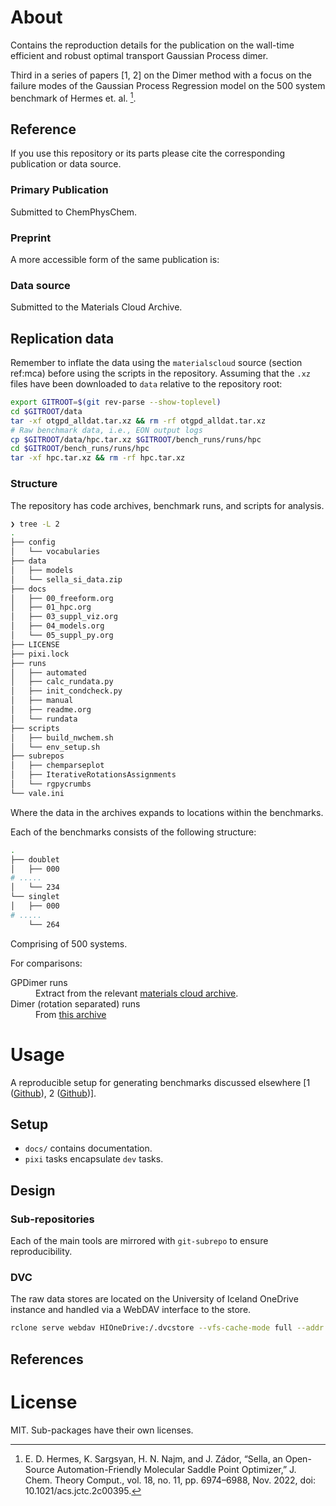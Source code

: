 * About
Contains the reproduction details for the publication on the wall-time efficient and robust optimal transport Gaussian Process dimer.

Third in a series of papers [1, 2] on the Dimer method with a focus on the failure
modes of the Gaussian Process Regression model on the 500 system benchmark of
Hermes et. al. [3].
** Reference
If you use this repository or its parts please cite the corresponding publication or data source.
*** Primary Publication
Submitted to ChemPhysChem.
*** Preprint
A more accessible form of the same publication is:

# #+begin_quote
# R. Goswami, and H. Jónsson, “Adaptive Pruning for Increased Robustness and Reduced Computational Overhead in Gaussian Process Accelerated Saddle Point Searches,” Oct 08, 2025, arXiv: arXiv:2505.13621. doi: 10.48550/arXiv.2505.13621.
# #+end_quote
*** Data source
:PROPERTIES:
:CUSTOM_ID: mca
:END:
Submitted to the Materials Cloud Archive.
# #+begin_quote
# Rohit Goswami, Bayesian hierarchical models for quantitative estimates for performance metrics applied to saddle search algorithms, Materials Cloud Archive 2025.X (2025),
# #+end_quote
** Replication data
Remember to inflate the data using the ~materialscloud~ source (section ref:mca) before using the scripts in the repository. Assuming that the ~.xz~ files have been downloaded to ~data~ relative to the repository root:
#+begin_src bash
export GITROOT=$(git rev-parse --show-toplevel)
cd $GITROOT/data
tar -xf otgpd_alldat.tar.xz && rm -rf otgpd_alldat.tar.xz
# Raw benchmark data, i.e., EON output logs
cp $GITROOT/data/hpc.tar.xz $GITROOT/bench_runs/runs/hpc
cd $GITROOT/bench_runs/runs/hpc
tar -xf hpc.tar.xz && rm -rf hpc.tar.xz
#+end_src
*** Structure
The repository has code archives, benchmark runs, and scripts for analysis.
#+begin_src bash
❯ tree -L 2
.
├── config
│   └── vocabularies
├── data
│   ├── models
│   └── sella_si_data.zip
├── docs
│   ├── 00_freeform.org
│   ├── 01_hpc.org
│   ├── 03_suppl_viz.org
│   ├── 04_models.org
│   └── 05_suppl_py.org
├── LICENSE
├── pixi.lock
├── runs
│   ├── automated
│   ├── calc_rundata.py
│   ├── init_condcheck.py
│   ├── manual
│   ├── readme.org
│   └── rundata
├── scripts
│   ├── build_nwchem.sh
│   └── env_setup.sh
├── subrepos
│   ├── chemparseplot
│   ├── IterativeRotationsAssignments
│   └── rgpycrumbs
└── vale.ini
#+end_src

Where the data in the archives expands to locations within the benchmarks.

Each of the benchmarks consists of the following structure:

#+begin_src bash
.
├── doublet
│   ├── 000
# .....
│   └── 234
└── singlet
│   ├── 000
# .....
    └── 264
#+end_src

Comprising of 500 systems.

For comparisons:
- GPDimer runs :: Extract from the relevant [[https://archive.materialscloud.org/record/2025.87][materials cloud archive]].
- Dimer (rotation separated) runs :: From [[https://archive.materialscloud.org/record/2025.91][this archive]]
* Usage
A reproducible setup for generating benchmarks discussed elsewhere [1 ([[https://github.com/TheochemUI/gpr_sella_repro][Github]]), 2 ([[https://github.com/HaoZeke/brms_idrot_repro/blob/main/readme.org][Github]])].
** Setup
- ~docs/~ contains documentation.
- ~pixi~ tasks encapsulate ~dev~ tasks.
** Design
*** Sub-repositories
Each of the main tools are mirrored with ~git-subrepo~ to ensure
reproducibility.
*** DVC
The raw data stores are located on the University of Iceland OneDrive instance
and handled via a WebDAV interface to the store.
#+begin_src bash
rclone serve webdav HIOneDrive:/.dvcstore --vfs-cache-mode full --addr localhost:9677
#+end_src
** References
#+begin_quote
[1] R. Goswami, M. Masterov, S. Kamath, A. Pena-Torres, and H. Jónsson, “Efficient Implementation of Gaussian Process Regression Accelerated Saddle Point Searches with Application to Molecular Reactions,” J. Chem. Theory Comput., Jul. 2025, doi: 10.1021/acs.jctc.5c00866.

[2] R. Goswami, “Bayesian hierarchical models for quantitative estimates for performance metrics applied to saddle search algorithms,” AIP Adv., vol. 15, no. 8, p. 85210, Aug. 2025, doi: 10.1063/5.0283639.

[3] E. D. Hermes, K. Sargsyan, H. N. Najm, and J. Zádor, “Sella, an Open-Source Automation-Friendly Molecular Saddle Point Optimizer,” J. Chem. Theory Comput., vol. 18, no. 11, pp. 6974–6988, Nov. 2022, doi: 10.1021/acs.jctc.2c00395.
#+end_quote
* License
MIT. Sub-packages have their own licenses.
